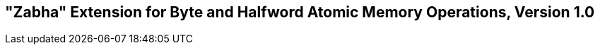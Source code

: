 [[zabha]]
== "Zabha" Extension for Byte and Halfword Atomic Memory Operations, Version 1.0

ifeval::[{RVZabha} == false]
{ohg-config}: This extension is not supported.
endif::[]
